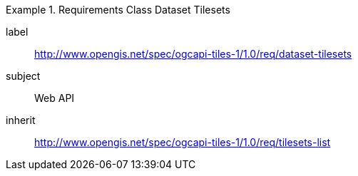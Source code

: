 [[rc_table-dataset-tilesets]]
////
[cols="1,4",width="90%"]
|===
2+|*Requirements Class*
2+|http://www.opengis.net/spec/ogcapi-tiles-1/1.0/req/dataset-tilesets
|Target type |Web API
|Dependency |http://www.opengis.net/spec/ogcapi-tiles-1/1.0/req/tilesets-list
|===
////

[requirements_class]
.Requirements Class Dataset Tilesets
====
[%metadata]
label:: http://www.opengis.net/spec/ogcapi-tiles-1/1.0/req/dataset-tilesets
subject:: Web API
inherit:: http://www.opengis.net/spec/ogcapi-tiles-1/1.0/req/tilesets-list
====
